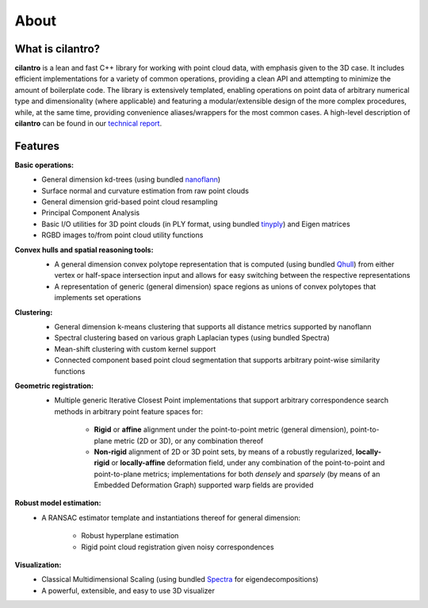 =====
About
=====

What is cilantro?
=================
**cilantro** is a lean and fast C++ library for working with point cloud data, with emphasis given to the 3D case. It includes efficient implementations for a variety of common operations, providing a clean API and attempting to minimize the amount of boilerplate code. The library is extensively templated, enabling operations on point data of arbitrary numerical type and dimensionality (where applicable) and featuring a modular/extensible design of the more complex procedures, while, at the same time, providing convenience aliases/wrappers for the most common cases. A high-level description of **cilantro** can be found in our `technical report`_.

Features
========

**Basic operations:**
    - General dimension kd-trees (using bundled nanoflann_)
    - Surface normal and curvature estimation from raw point clouds
    - General dimension grid-based point cloud resampling
    - Principal Component Analysis
    - Basic I/O utilities for 3D point clouds (in PLY format, using bundled tinyply_) and Eigen matrices
    - RGBD images to/from point cloud utility functions

**Convex hulls and spatial reasoning tools:**
    - A general dimension convex polytope representation that is computed (using bundled Qhull_) from either vertex or half-space intersection input and allows for easy switching between the respective representations
    - A representation of generic (general dimension) space regions as unions of convex polytopes that implements set operations

    .. image:: https://kzampog.github.io/images/convex.png
        :width: 800
        :align: center

**Clustering:**
    - General dimension k-means clustering that supports all distance metrics supported by nanoflann
    - Spectral clustering based on various graph Laplacian types (using bundled Spectra)
    - Mean-shift clustering with custom kernel support
    - Connected component based point cloud segmentation that supports arbitrary point-wise similarity functions

    .. image:: https://kzampog.github.io/images/conn_comp.png
        :width: 800
        :align: center

**Geometric registration:**
    - Multiple generic Iterative Closest Point implementations that support arbitrary correspondence search methods in arbitrary point feature spaces for:

        * **Rigid** or **affine** alignment under the point-to-point metric (general dimension), point-to-plane metric (2D or 3D), or any combination thereof
        * **Non-rigid** alignment of 2D or 3D point sets, by means of a robustly regularized, **locally-rigid** or **locally-affine** deformation field, under any combination of the point-to-point and point-to-plane metrics; implementations for both *densely* and *sparsely* (by means of an Embedded Deformation Graph) supported warp fields are provided

    .. image:: https://kzampog.github.io/images/fusion.png
        :width: 800
        :align: center
    .. image:: https://kzampog.github.io/images/non_rigid.png
        :width: 800
        :align: center

**Robust model estimation:**
    - A RANSAC estimator template and instantiations thereof for general dimension:

        * Robust hyperplane estimation
        * Rigid point cloud registration given noisy correspondences

**Visualization:**
    - Classical Multidimensional Scaling (using bundled Spectra_ for eigendecompositions)
    - A powerful, extensible, and easy to use 3D visualizer

.. _nanoflann: https://github.com/jlblancoc/nanoflann
.. _Spectra: https://github.com/yixuan/spectra
.. _tinyply: https://github.com/ddiakopoulos/tinyply
.. _Qhull: http://www.qhull.org/
.. _technical report: https://arxiv.org/abs/1807.00399
